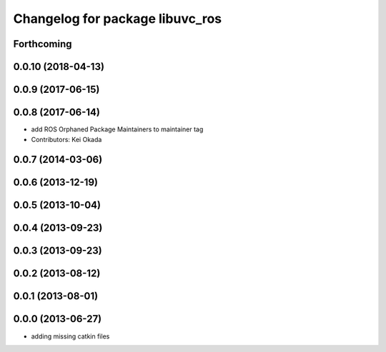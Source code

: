 ^^^^^^^^^^^^^^^^^^^^^^^^^^^^^^^^
Changelog for package libuvc_ros
^^^^^^^^^^^^^^^^^^^^^^^^^^^^^^^^

Forthcoming
-----------

0.0.10 (2018-04-13)
-------------------

0.0.9 (2017-06-15)
------------------

0.0.8 (2017-06-14)
------------------
* add ROS Orphaned Package Maintainers to maintainer tag
* Contributors: Kei Okada

0.0.7 (2014-03-06)
------------------

0.0.6 (2013-12-19)
------------------

0.0.5 (2013-10-04)
------------------

0.0.4 (2013-09-23)
------------------

0.0.3 (2013-09-23)
------------------

0.0.2 (2013-08-12)
------------------

0.0.1 (2013-08-01)
------------------

0.0.0 (2013-06-27)
------------------
* adding missing catkin files
